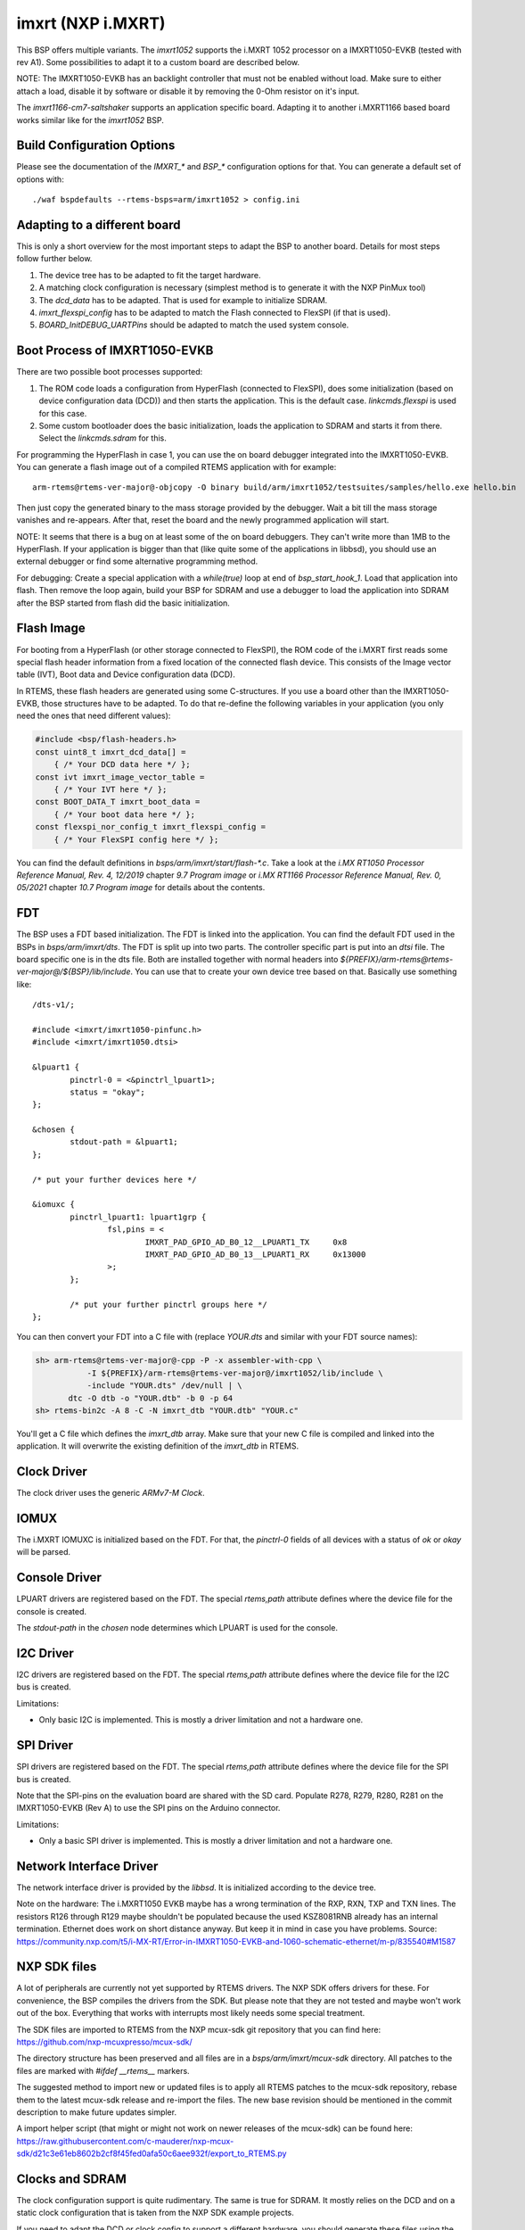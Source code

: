 .. SPDX-License-Identifier: CC-BY-SA-4.0

.. Copyright (C) 2020 embedded brains GmbH & Co. KG
.. Copyright (C) 2020 Christian Mauderer

imxrt (NXP i.MXRT)
==================

This BSP offers multiple variants. The `imxrt1052` supports the i.MXRT 1052
processor on a IMXRT1050-EVKB (tested with rev A1). Some possibilities to adapt
it to a custom board are described below.

NOTE: The IMXRT1050-EVKB has an backlight controller that must not be enabled
without load. Make sure to either attach a load, disable it by software or
disable it by removing the 0-Ohm resistor on it's input.

The `imxrt1166-cm7-saltshaker` supports an application specific board. Adapting
it to another i.MXRT1166 based board works similar like for the `imxrt1052` BSP.

Build Configuration Options
---------------------------

Please see the documentation of the `IMXRT_*` and `BSP_*` configuration options
for that. You can generate a default set of options with::

  ./waf bspdefaults --rtems-bsps=arm/imxrt1052 > config.ini

Adapting to a different board
-----------------------------

This is only a short overview for the most important steps to adapt the BSP to
another board. Details for most steps follow further below.

#. The device tree has to be adapted to fit the target hardware.
#. A matching clock configuration is necessary (simplest method is to generate
   it with the NXP PinMux tool)
#. The `dcd_data` has to be adapted. That is used for example to initialize
   SDRAM.
#. `imxrt_flexspi_config` has to be adapted to match the Flash connected to
   FlexSPI (if that is used).
#. `BOARD_InitDEBUG_UARTPins` should be adapted to match the used system
   console.

Boot Process of IMXRT1050-EVKB
------------------------------

There are two possible boot processes supported:

1) The ROM code loads a configuration from HyperFlash (connected to FlexSPI),
   does some initialization (based on device configuration data (DCD)) and then
   starts the application. This is the default case. `linkcmds.flexspi` is used
   for this case.

2) Some custom bootloader does the basic initialization, loads the application
   to SDRAM and starts it from there. Select the `linkcmds.sdram` for this.

For programming the HyperFlash in case 1, you can use the on board debugger
integrated into the IMXRT1050-EVKB. You can generate a flash image out of a
compiled RTEMS application with for example::

  arm-rtems@rtems-ver-major@-objcopy -O binary build/arm/imxrt1052/testsuites/samples/hello.exe hello.bin

Then just copy the generated binary to the mass storage provided by the
debugger. Wait a bit till the mass storage vanishes and re-appears. After that,
reset the board and the newly programmed application will start.

NOTE: It seems that there is a bug on at least some of the on board debuggers.
They can't write more than 1MB to the HyperFlash. If your application is bigger
than that (like quite some of the applications in libbsd), you should use an
external debugger or find some alternative programming method.

For debugging: Create a special application with a `while(true)` loop at end of
`bsp_start_hook_1`. Load that application into flash. Then remove the loop
again, build your BSP for SDRAM and use a debugger to load the application into
SDRAM after the BSP started from flash did the basic initialization.

Flash Image
-----------

For booting from a HyperFlash (or other storage connected to FlexSPI), the ROM
code of the i.MXRT first reads some special flash header information from a
fixed location of the connected flash device. This consists of the Image vector
table (IVT), Boot data and Device configuration data (DCD).

In RTEMS, these flash headers are generated using some C-structures. If you use
a board other than the IMXRT1050-EVKB, those structures have to be adapted. To
do that re-define the following variables in your application (you only need the
ones that need different values):

.. code-block:: c

  #include <bsp/flash-headers.h>
  const uint8_t imxrt_dcd_data[] =
      { /* Your DCD data here */ };
  const ivt imxrt_image_vector_table =
      { /* Your IVT here */ };
  const BOOT_DATA_T imxrt_boot_data =
      { /* Your boot data here */ };
  const flexspi_nor_config_t imxrt_flexspi_config =
      { /* Your FlexSPI config here */ };

You can find the default definitions in `bsps/arm/imxrt/start/flash-*.c`. Take a
look at the `i.MX RT1050 Processor Reference Manual, Rev. 4, 12/2019` chapter
`9.7 Program image` or `i.MX RT1166 Processor Reference Manual, Rev. 0, 05/2021`
chapter `10.7 Program image` for details about the contents.

FDT
---

The BSP uses a FDT based initialization. The FDT is linked into the application.
You can find the default FDT used in the BSPs in `bsps/arm/imxrt/dts`. The FDT
is split up into two parts. The controller specific part is put into an `dtsi`
file. The board specific one is in the dts file. Both are installed together
with normal headers into
`${PREFIX}/arm-rtems@rtems-ver-major@/${BSP}/lib/include`. You can use that to
create your own device tree based on that. Basically use something like::

  /dts-v1/;

  #include <imxrt/imxrt1050-pinfunc.h>
  #include <imxrt/imxrt1050.dtsi>

  &lpuart1 {
          pinctrl-0 = <&pinctrl_lpuart1>;
          status = "okay";
  };

  &chosen {
          stdout-path = &lpuart1;
  };

  /* put your further devices here */

  &iomuxc {
          pinctrl_lpuart1: lpuart1grp {
                  fsl,pins = <
                          IMXRT_PAD_GPIO_AD_B0_12__LPUART1_TX     0x8
                          IMXRT_PAD_GPIO_AD_B0_13__LPUART1_RX     0x13000
                  >;
          };

          /* put your further pinctrl groups here */
  };

You can then convert your FDT into a C file with (replace `YOUR.dts` and similar
with your FDT source names):

.. code-block:: none

  sh> arm-rtems@rtems-ver-major@-cpp -P -x assembler-with-cpp \
             -I ${PREFIX}/arm-rtems@rtems-ver-major@/imxrt1052/lib/include \
             -include "YOUR.dts" /dev/null | \
         dtc -O dtb -o "YOUR.dtb" -b 0 -p 64
  sh> rtems-bin2c -A 8 -C -N imxrt_dtb "YOUR.dtb" "YOUR.c"

You'll get a C file which defines the `imxrt_dtb` array. Make sure that your new
C file is compiled and linked into the application. It will overwrite the
existing definition of the `imxrt_dtb` in RTEMS.

Clock Driver
------------

The clock driver uses the generic `ARMv7-M Clock`.

IOMUX
-----

The i.MXRT IOMUXC is initialized based on the FDT. For that, the `pinctrl-0`
fields of all devices with a status of `ok` or `okay` will be parsed.

Console Driver
--------------

LPUART drivers are registered based on the FDT. The special `rtems,path`
attribute defines where the device file for the console is created.

The `stdout-path` in the `chosen` node determines which LPUART is used for the
console.

I2C Driver
----------

I2C drivers are registered based on the FDT. The special `rtems,path` attribute
defines where the device file for the I2C bus is created.

Limitations:

* Only basic I2C is implemented. This is mostly a driver limitation and not a
  hardware one.

SPI Driver
----------

SPI drivers are registered based on the FDT. The special `rtems,path` attribute
defines where the device file for the SPI bus is created.

Note that the SPI-pins on the evaluation board are shared with the SD card.
Populate R278, R279, R280, R281 on the IMXRT1050-EVKB (Rev A) to use the SPI
pins on the Arduino connector.

Limitations:

* Only a basic SPI driver is implemented. This is mostly a driver limitation and
  not a hardware one.

Network Interface Driver
------------------------

The network interface driver is provided by the `libbsd`. It is initialized
according to the device tree.

Note on the hardware: The i.MXRT1050 EVKB maybe has a wrong termination of the
RXP, RXN, TXP and TXN lines. The resistors R126 through R129 maybe shouldn't be
populated because the used KSZ8081RNB already has an internal termination.
Ethernet does work on short distance anyway. But keep it in mind in case you
have problems. Source:
https://community.nxp.com/t5/i-MX-RT/Error-in-IMXRT1050-EVKB-and-1060-schematic-ethernet/m-p/835540#M1587

NXP SDK files
-------------

A lot of peripherals are currently not yet supported by RTEMS drivers. The NXP
SDK offers drivers for these. For convenience, the BSP compiles the drivers from
the SDK. But please note that they are not tested and maybe won't work out of
the box. Everything that works with interrupts most likely needs some special
treatment.

The SDK files are imported to RTEMS from the NXP mcux-sdk git repository that
you can find here: https://github.com/nxp-mcuxpresso/mcux-sdk/

The directory structure has been preserved and all files are in a
`bsps/arm/imxrt/mcux-sdk` directory. All patches to the files are marked with
`#ifdef __rtems__` markers.

The suggested method to import new or updated files is to apply all RTEMS
patches to the mcux-sdk repository, rebase them to the latest mcux-sdk release
and re-import the files. The new base revision should be mentioned in the commit
description to make future updates simpler.

A import helper script (that might or might not work on newer releases of the
mcux-sdk) can be found here:
https://raw.githubusercontent.com/c-mauderer/nxp-mcux-sdk/d21c3e61eb8602b2cf8f45fed0afa50c6aee932f/export_to_RTEMS.py

Clocks and SDRAM
----------------

The clock configuration support is quite rudimentary. The same is true for
SDRAM. It mostly relies on the DCD and on a static clock configuration that is
taken from the NXP SDK example projects.

If you need to adapt the DCD or clock config to support a different hardware,
you should generate these files using the NXP MCUXpresso Configuration Tools.
You can add the generated files to your application to overwrite the default
RTEMS ones or you can add them to RTEMS in a new BSP variant.

As a special case, the imxrt1052 BSP will adapt it's PLL setting based on the
chip variant. The commercial variant of the i.MXRT1052 will use a core clock of
600MHz for the ARM core. The industrial variants only uses 528MHz. For other
chip or BSP variants, you should adapt the files generated with the MCUXpresso
Configuration Tools.

Caveats
-------

* The MPU settings are currently quite permissive.

* There is no power management support.

* On the i.MXRT1166, sleeping of the Cortex M7 can't be disabled even for
  debugging purposes. That makes it hard for a debugger to access the
  controller. To make debugging a bit easier, it's possible to overwrite the
  idle thread with the following one in the application:

    .. code-block:: c

      void * _CPU_Thread_Idle_body(uintptr_t ignored)
      {
        (void)ignored;
        while (true) {
          /* void */
        }
      }
